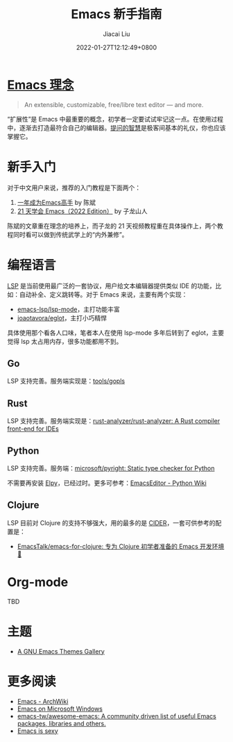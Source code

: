 #+TITLE: Emacs 新手指南
#+DATE: 2022-01-27T12:12:49+0800
#+AUTHOR: Jiacai Liu
#+LANGUAGE: cn
#+EMAIL: jiacai2050+org@gmail.com
#+OPTIONS: toc:nil num:nil
#+STARTUP: content

#+html: <p align="center"><img src="/images/emacs-splash.jpg" title="Emacs Logo" /></p>

* [[https://www.gnu.org/software/emacs/][Emacs 理念]]
#+begin_quote
An extensible, customizable, free/libre text editor — and more.
#+end_quote
“扩展性”是 Emacs 中最重要的概念，初学者一定要试试牢记这一点。在使用过程中，逐渐去打造最符合自己的编辑器。[[https://github.com/EmacsTalk/How-To-Ask-Questions-The-Smart-Way/blob/main/README-zh_CN.md][提问的智慧]]是极客间基本的礼仪，你也应该掌握它。

* 新手入门
对于中文用户来说，推荐的入门教程是下面两个：
1. [[https://github.com/redguardtoo/mastering-emacs-in-one-year-guide/blob/master/guide-zh.org][一年成为Emacs高手]] by 陈斌
2. [[https://book.emacs-china.org/][21 天学会 Emacs（2022 Edition）]] by 子龙山人

陈斌的文章重在理念的培养上，而子龙的 21 天视频教程重在具体操作上，两个教程同时看可以做到传统武学上的“内外兼修”。

* 编程语言
[[https://microsoft.github.io/language-server-protocol/][LSP]] 是当前使用最广泛的一套协议，用户给文本编辑器提供类似 IDE 的功能，比如：自动补全、定义跳转等。对于 Emacs 来说，主要有两个实现：
- [[https://github.com/emacs-lsp/lsp-mode][emacs-lsp/lsp-mode]]，主打功能丰富
- [[https://github.com/joaotavora/eglot][joaotavora/eglot]]，主打小巧精悍

具体使用那个看各人口味，笔者本人在使用 lsp-mode 多年后转到了 eglot，主要觉得 lsp 太占用内存，很多功能都用不到。
** Go
LSP 支持完善。服务端实现是：[[https://github.com/golang/tools/tree/master/gopls][tools/gopls]]
** Rust
LSP 支持完善。服务端实现是：[[https://github.com/rust-analyzer/rust-analyzer][rust-analyzer/rust-analyzer: A Rust compiler front-end for IDEs]]
** Python
LSP 支持完善。服务端：[[https://github.com/microsoft/pyright][microsoft/pyright: Static type checker for Python]]

不需要再安装 [[https://elpy.readthedocs.io/en/latest/][Elpy]]，已经过时。更多可参考：[[https://wiki.python.org/moin/EmacsEditor][EmacsEditor - Python Wiki]]
** Clojure
LSP 目前对 Clojure 的支持不够强大，用的最多的是 [[https://docs.cider.mx/cider/index.html][CIDER]]，一套可供参考的配置是：
- [[https://github.com/EmacsTalk/emacs-for-clojure][EmacsTalk/emacs-for-clojure: 专为 Clojure 初学者准备的 Emacs 开发环境 🍺]]
* Org-mode
TBD


* 主题
- [[https://emacsthemes.com/][A GNU Emacs Themes Gallery]]

* 更多阅读
- [[https://wiki.archlinux.org/title/Emacs][Emacs - ArchWiki]]
- [[https://caiorss.github.io/Emacs-Elisp-Programming/Emacs_On_Windows.html#sec-1-4][Emacs on Microsoft Windows]]
- [[https://github.com/emacs-tw/awesome-emacs][emacs-tw/awesome-emacs: A community driven list of useful Emacs packages, libraries and others.]]
- [[https://emacs.sexy/][Emacs is sexy]]
